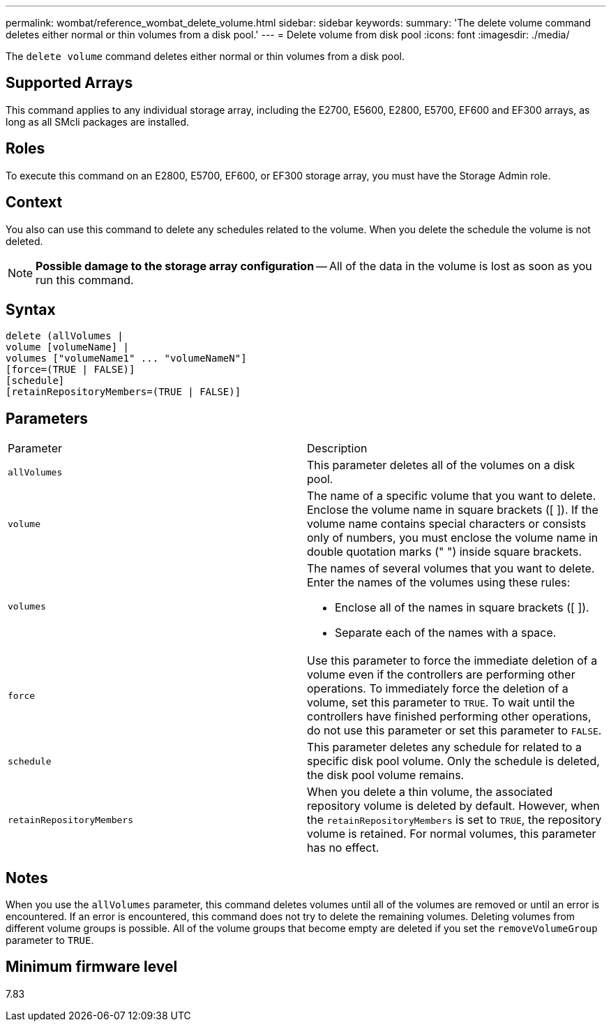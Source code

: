 ---
permalink: wombat/reference_wombat_delete_volume.html
sidebar: sidebar
keywords: 
summary: 'The delete volume command deletes either normal or thin volumes from a disk pool.'
---
= Delete volume from disk pool
:icons: font
:imagesdir: ./media/

[.lead]
The `delete volume` command deletes either normal or thin volumes from a disk pool.

== Supported Arrays

This command applies to any individual storage array, including the E2700, E5600, E2800, E5700, EF600 and EF300 arrays, as long as all SMcli packages are installed.

== Roles

To execute this command on an E2800, E5700, EF600, or EF300 storage array, you must have the Storage Admin role.

== Context

You also can use this command to delete any schedules related to the volume. When you delete the schedule the volume is not deleted.

[NOTE]
====
*Possible damage to the storage array configuration* -- All of the data in the volume is lost as soon as you run this command.
====

== Syntax

----
delete (allVolumes |
volume [volumeName] |
volumes ["volumeName1" ... "volumeNameN"]
[force=(TRUE | FALSE)]
[schedule]
[retainRepositoryMembers=(TRUE | FALSE)]
----

== Parameters

|===
| Parameter| Description
a|
`allVolumes`
a|
This parameter deletes all of the volumes on a disk pool.
a|
`volume`
a|
The name of a specific volume that you want to delete. Enclose the volume name in square brackets ([ ]). If the volume name contains special characters or consists only of numbers, you must enclose the volume name in double quotation marks (" ") inside square brackets.

a|
`volumes`
a|
The names of several volumes that you want to delete. Enter the names of the volumes using these rules:

* Enclose all of the names in square brackets ([ ]).
* Separate each of the names with a space.

a|
`force`
a|
Use this parameter to force the immediate deletion of a volume even if the controllers are performing other operations. To immediately force the deletion of a volume, set this parameter to `TRUE`. To wait until the controllers have finished performing other operations, do not use this parameter or set this parameter to `FALSE`.
a|
`schedule`
a|
This parameter deletes any schedule for related to a specific disk pool volume. Only the schedule is deleted, the disk pool volume remains.
a|
`retainRepositoryMembers`
a|
When you delete a thin volume, the associated repository volume is deleted by default. However, when the `retainRepositoryMembers` is set to `TRUE`, the repository volume is retained. For normal volumes, this parameter has no effect.
|===

== Notes

When you use the `allVolumes` parameter, this command deletes volumes until all of the volumes are removed or until an error is encountered. If an error is encountered, this command does not try to delete the remaining volumes. Deleting volumes from different volume groups is possible. All of the volume groups that become empty are deleted if you set the `removeVolumeGroup` parameter to `TRUE`.

== Minimum firmware level

7.83
